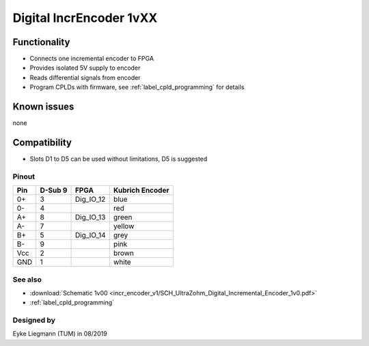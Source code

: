 .. _dig_incEncoder1vXX:
==========================
Digital IncrEncoder 1vXX
==========================


.. image:: incr_encoder_v1/incr_encoder_v1_pcb.jpg
   :height: 500

Functionality
-----------------------
* Connects one incremental encoder to FPGA
* Provides isolated 5V supply to encoder
* Reads differential signals from encoder

* Program CPLDs with firmware, see :ref:`label_cpld_programming` for details

Known issues
-----------------------
none

Compatibility 
----------------------
* Slots D1 to D5 can be used without limitations, D5 is suggested

Pinout 
"""""""""""""""""""""""""""
=====  ========  ==========  =====================
Pin    D-Sub 9     FPGA        Kubrich Encoder 
=====  ========  ==========  =====================
0+      3        Dig_IO_12    blue
0-      4                     red
A+      8        Dig_IO_13    green
A-      7                     yellow
B+      5        Dig_IO_14    grey
B-      9                     pink
Vcc     2                     brown
GND     1                     white
=====  ========  ==========  =====================


See also
"""""""""""""""
* :download:`Schematic 1v00 <incr_encoder_v1/SCH_UltraZohm_Digital_Incremental_Encoder_1v0.pdf>`
* :ref:`label_cpld_programming`


Designed by 
"""""""""""""""
Eyke Liegmann (TUM) in 08/2019
